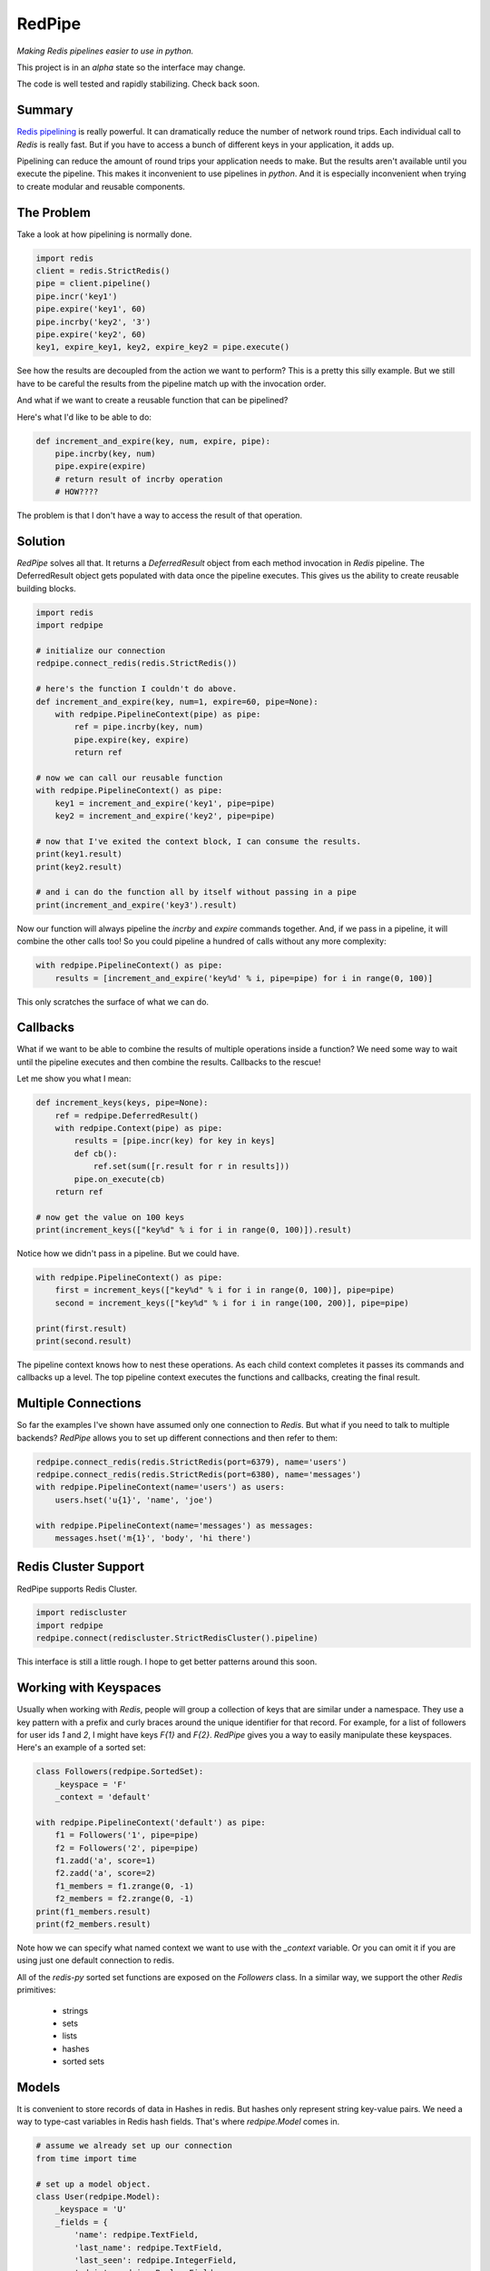 RedPipe
=======
*Making Redis pipelines easier to use in python.*

|Build Status| |Coverage Status| |Version|

This project is in an *alpha* state so the interface may change.

The code is well tested and rapidly stabilizing.
Check back soon.

Summary
-------
`Redis pipelining <https://redis.io/topics/pipelining>`_ is really powerful.
It can dramatically reduce the number of network round trips.
Each individual call to `Redis` is really fast.
But if you have to access a bunch of different keys in your application, it adds up.

Pipelining can reduce the amount of round trips your application needs to make.
But the results aren't available until you execute the pipeline.
This makes it inconvenient to use pipelines in *python*.
And it is especially inconvenient when trying to create modular and reusable components.


The Problem
-----------
Take a look at how pipelining is normally done.

.. code:: python

    import redis
    client = redis.StrictRedis()
    pipe = client.pipeline()
    pipe.incr('key1')
    pipe.expire('key1', 60)
    pipe.incrby('key2', '3')
    pipe.expire('key2', 60)
    key1, expire_key1, key2, expire_key2 = pipe.execute()

See how the results are decoupled from the action we want to perform?
This is a pretty this silly example.
But we still have to be careful the results from the pipeline match up with the invocation order.

And what if we want to create a reusable function that can be pipelined?

Here's what I'd like to be able to do:

.. code:: python

    def increment_and_expire(key, num, expire, pipe):
        pipe.incrby(key, num)
        pipe.expire(expire)
        # return result of incrby operation
        # HOW????

The problem is that I don't have a way to access the result of that operation.

Solution
--------
*RedPipe* solves all that.
It returns a *DeferredResult* object from each method invocation in *Redis* pipeline.
The DeferredResult object gets populated with data once the pipeline executes.
This gives us the ability to create reusable building blocks.

.. code:: python

    import redis
    import redpipe

    # initialize our connection
    redpipe.connect_redis(redis.StrictRedis())

    # here's the function I couldn't do above.
    def increment_and_expire(key, num=1, expire=60, pipe=None):
        with redpipe.PipelineContext(pipe) as pipe:
            ref = pipe.incrby(key, num)
            pipe.expire(key, expire)
            return ref

    # now we can call our reusable function
    with redpipe.PipelineContext() as pipe:
        key1 = increment_and_expire('key1', pipe=pipe)
        key2 = increment_and_expire('key2', pipe=pipe)

    # now that I've exited the context block, I can consume the results.
    print(key1.result)
    print(key2.result)

    # and i can do the function all by itself without passing in a pipe
    print(increment_and_expire('key3').result)

Now our function will always pipeline the *incrby* and *expire* commands together.
And, if we pass in a pipeline, it will combine the other calls too!
So you could pipeline a hundred of calls without any more complexity:

.. code:: python

    with redpipe.PipelineContext() as pipe:
        results = [increment_and_expire('key%d' % i, pipe=pipe) for i in range(0, 100)]


This only scratches the surface of what we can do.

Callbacks
---------

What if we want to be able to combine the results of multiple operations inside a function?
We need some way to wait until the pipeline executes and then combine the results.
Callbacks to the rescue!

Let me show you what I mean:

.. code:: python

    def increment_keys(keys, pipe=None):
        ref = redpipe.DeferredResult()
        with redpipe.Context(pipe) as pipe:
            results = [pipe.incr(key) for key in keys]
            def cb():
                ref.set(sum([r.result for r in results]))
            pipe.on_execute(cb)
        return ref

    # now get the value on 100 keys
    print(increment_keys(["key%d" % i for i in range(0, 100)]).result)

Notice how we didn't pass in a pipeline.
But we could have.

.. code:: python

    with redpipe.PipelineContext() as pipe:
        first = increment_keys(["key%d" % i for i in range(0, 100)], pipe=pipe)
        second = increment_keys(["key%d" % i for i in range(100, 200)], pipe=pipe)

    print(first.result)
    print(second.result)



The pipeline context knows how to nest these operations.
As each child context completes it passes its commands and callbacks up a level.
The top pipeline context executes the functions and callbacks, creating the final result.

Multiple Connections
--------------------
So far the examples I've shown have assumed only one connection to `Redis`.
But what if you need to talk to multiple backends?
*RedPipe* allows you to set up different connections and then refer to them:

.. code:: python

    redpipe.connect_redis(redis.StrictRedis(port=6379), name='users')
    redpipe.connect_redis(redis.StrictRedis(port=6380), name='messages')
    with redpipe.PipelineContext(name='users') as users:
        users.hset('u{1}', 'name', 'joe')

    with redpipe.PipelineContext(name='messages') as messages:
        messages.hset('m{1}', 'body', 'hi there')


Redis Cluster Support
---------------------
RedPipe supports Redis Cluster.

.. code:: python

    import rediscluster
    import redpipe
    redpipe.connect(rediscluster.StrictRedisCluster().pipeline)

This interface is still a little rough.
I hope to get better patterns around this soon.


Working with Keyspaces
----------------------
Usually when working with *Redis*, people will group a collection of keys that are similar under a namespace.
They use a key pattern with a prefix and curly braces around the unique identifier for that record.
For example, for a list of followers for user ids `1` and `2`, I might have keys `F{1}` and `F{2}`.
*RedPipe* gives you a way to easily manipulate these keyspaces.
Here's an example of a sorted set:

.. code:: python

    class Followers(redpipe.SortedSet):
        _keyspace = 'F'
        _context = 'default'

    with redpipe.PipelineContext('default') as pipe:
        f1 = Followers('1', pipe=pipe)
        f2 = Followers('2', pipe=pipe)
        f1.zadd('a', score=1)
        f2.zadd('a', score=2)
        f1_members = f1.zrange(0, -1)
        f2_members = f2.zrange(0, -1)
    print(f1_members.result)
    print(f2_members.result)

Note how we can specify what named context we want to use with the `_context` variable.
Or you can omit it if you are using just one default connection to redis.

All of the `redis-py` sorted set functions are exposed on the `Followers` class.
In a similar way, we support the other *Redis* primitives:

    * strings
    * sets
    * lists
    * hashes
    * sorted sets

Models
------
It is convenient to store records of data in Hashes in redis.
But hashes only represent string key-value pairs.
We need a way to type-cast variables in Redis hash fields.
That's where `redpipe.Model` comes in.

.. code:: python

    # assume we already set up our connection
    from time import time

    # set up a model object.
    class User(redpipe.Model):
        _keyspace = 'U'
        _fields = {
            'name': redpipe.TextField,
            'last_name': redpipe.TextField,
            'last_seen': redpipe.IntegerField,
            'admin': redpipe.BooleanField,
        }

        @property
        def user_id(self):
            return self.key


    # now let's use the model.
    with redpipe.PipelineContext() as pipe:
        # create a few users
        u1 = User('1', name='Bob', last_seen=int(time()), pipe=pipe)
        u2 = User('2', name='Jill', last_seen=int(time()), pipe=pipe)

    print("first batch: %s" % [dict(u1), dict(u2)])

    # when we exit the context, all the models are saved to redis
    # in one pipeline operation.
    # now let's read those two users we created and modify them
    with redpipe.PipelineContext() as pipe:
        users = [User('1', pipe=pipe), User('2', pipe=pipe)]
        users[0].save(name='Bobby', last_seen=int(time()), pipe=pipe)

    print("second batch: %s" % [dict(u1), dict(u2)])

.. |Build Status| image:: https://travis-ci.org/72squared/redpipe.svg?branch=master
    :target: https://travis-ci.org/72squared/redpipe

.. |Coverage Status| image:: https://coveralls.io/repos/github/72squared/redpipe/badge.svg?branch=master
    :target: https://coveralls.io/github/72squared/redpipe?branch=master

.. |Version| image:: https://badge.fury.io/py/redpipe.svg
    :target: https://badge.fury.io/py/redpipe
